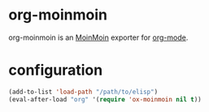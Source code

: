 * org-moinmoin

org-moinmoin is an [[http://moinmo.in/][MoinMoin]] exporter for [[http://orgmode.org/][org-mode]].

* configuration

#+BEGIN_SRC emacs-lisp
(add-to-list 'load-path "/path/to/elisp")
(eval-after-load "org" '(require 'ox-moinmoin nil t))
#+END_SRC
